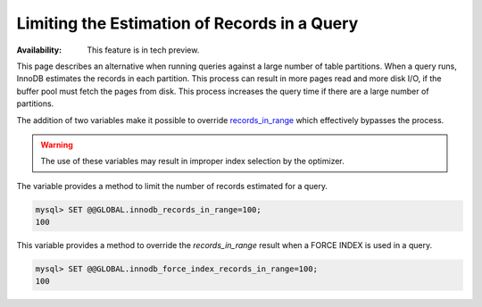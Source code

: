 .. _query-limit-estimates:

=========================================================
Limiting the Estimation of Records in a Query
=========================================================

:Availability:  This feature is in tech preview.

This page describes an alternative when running queries against a large number
of table partitions. When a query runs, InnoDB estimates the records in each
partition. This process can result in more pages read and more disk I/O, if the
buffer pool must fetch the pages from disk. This process increases the query
time if there are a large number of partitions.

The addition of two variables make it possible to override `records_in_range
<https://dev.mysql.com/doc/internals/en/records-in-range.html>`__ which
effectively bypasses the process.

.. warning::

    The use of these variables may result in improper index selection by the
    optimizer.

.. variable:: innodb_records_in_range

    :cli: ``--innodb-records-in-range``
    :dyn: Yes
    :scope: Global
    :vartype: Numeric
    :default: 0

The variable provides a method to limit the number of records estimated for a
query.

.. code-block:: MySQL

    mysql> SET @@GLOBAL.innodb_records_in_range=100;
    100


.. variable:: innodb_force_index_records_in_range

    :cli: ``--innodb-force-index-records-in-range``
    :dyn: Yes
    :scope: Global
    :vartype: Numeric
    :default: 0

This variable provides a method to override the `records_in_range` result when a
FORCE INDEX is used in a query.

.. code-block:: MySQL

    mysql> SET @@GLOBAL.innodb_force_index_records_in_range=100;
    100




